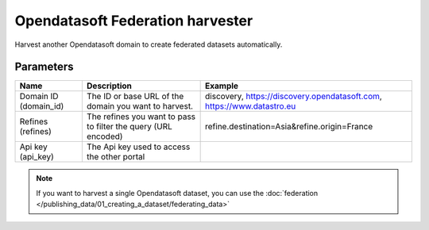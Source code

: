 Opendatasoft Federation harvester
=================================

Harvest another Opendatasoft domain to create federated datasets automatically.

Parameters
----------

.. list-table::
   :header-rows: 1

   * * Name
     * Description
     * Example
   * * Domain ID (domain_id)
     * The ID or base URL of the domain you want to harvest.
     * discovery, https://discovery.opendatasoft.com, https://www.datastro.eu
   * * Refines (refines)
     * The refines you want to pass to filter the query (URL encoded)
     * refine.destination=Asia&refine.origin=France
   * * Api key (api_key)
     * The Api key used to access the other portal
     *

.. admonition:: Note
   :class: note

   If you want to harvest a single Opendatasoft dataset, you can use the :doc:`federation </publishing_data/01_creating_a_dataset/federating_data>`
